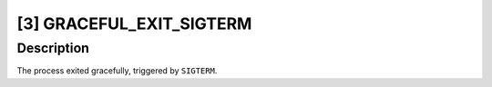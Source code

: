 [3] GRACEFUL_EXIT_SIGTERM
=========================

Description
-----------

The process exited gracefully, triggered by ``SIGTERM``.
